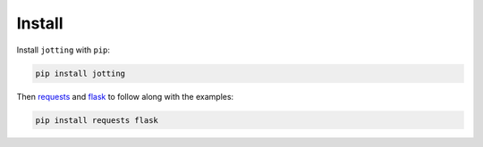 Install
=======

Install ``jotting`` with ``pip``:

.. code-block:: bash

    pip install jotting


Then `requests`_ and `flask`_ to follow along with the examples:

.. code-block:: bash

    pip install requests flask


.. Links
.. =====

.. _flask: http://flask.pocoo.org/
.. _requests: http://docs.python-requests.org/en/master/
